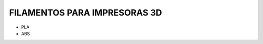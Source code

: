 *******************************
FILAMENTOS PARA IMPRESORAS 3D
*******************************



* PLA

* ABS
